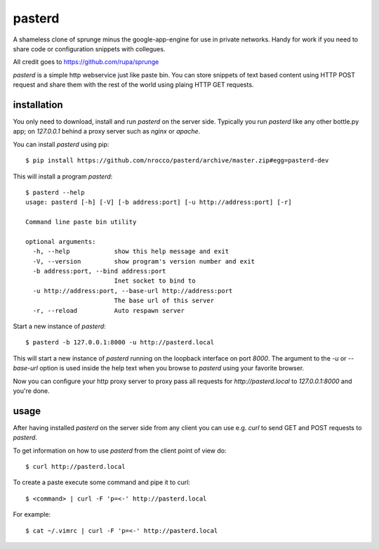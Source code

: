 pasterd
=======

A shameless clone of sprunge minus the google-app-engine for use in private
networks.
Handy for work if you need to share code or configuration snippets with
collegues.

All credit goes to https://github.com/rupa/sprunge

`pasterd` is a simple http webservice just like paste bin.
You can store snippets of text based content using HTTP POST request and share
them with the rest of the world using plaing HTTP GET requests.


installation
------------

You only need to download, install and run `pasterd` on the server side.
Typically you run `pasterd` like any other bottle.py app; on `127.0.0.1`
behind a proxy server such as `nginx` or `apache`.

You can install `pasterd` using pip::

    $ pip install https://github.com/nrocco/pasterd/archive/master.zip#egg=pasterd-dev


This will install a program `pasterd`::

    $ pasterd --help
    usage: pasterd [-h] [-V] [-b address:port] [-u http://address:port] [-r]

    Command line paste bin utility

    optional arguments:
      -h, --help            show this help message and exit
      -V, --version         show program's version number and exit
      -b address:port, --bind address:port
                            Inet socket to bind to
      -u http://address:port, --base-url http://address:port
                            The base url of this server
      -r, --reload          Auto respawn server


Start a new instance of `pasterd`::

    $ pasterd -b 127.0.0.1:8000 -u http://pasterd.local

This will start a new instance of `pasterd` running on the loopback interface
on port `8000`. The argument to the `-u` or `--base-url` option is used inside
the help text when you browse to `pasterd` using your favorite browser.

Now you can configure your http proxy server to proxy pass all requests for
`http://pasterd.local` to `127.0.0.1:8000` and you're done.


usage
-----

After having installed `pasterd` on the server side from any client you can
use e.g. `curl` to send GET and POST requests to `pasterd`.

To get information on how to use `pasterd` from the client point of view do::

    $ curl http://pasterd.local


To create a paste execute some command and pipe it to curl::

    $ <command> | curl -F 'p=<-' http://pasterd.local


For example::

    $ cat ~/.vimrc | curl -F 'p=<-' http://pasterd.local
